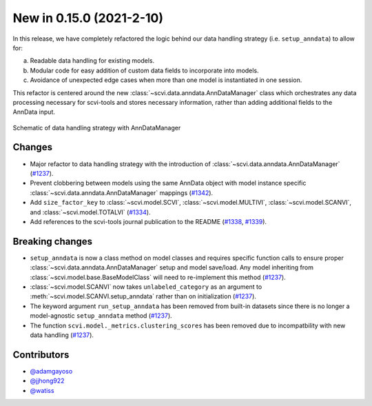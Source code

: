 New in 0.15.0 (2021-2-10)
--------------------------

In this release, we have completely refactored the logic behind our data handling strategy (i.e. ``setup_anndata``) to allow for: 

a. Readable data handling for existing models.
b. Modular code for easy addition of custom data fields to incorporate into models.
c. Avoidance of unexpected edge cases when more than one model is instantiated in one session.

This refactor is centered around the new :class:`~scvi.data.anndata.AnnDataManager` class which orchestrates any data processing necessary
for scvi-tools and stores necessary information, rather than adding additional fields to the AnnData input.

.. figure:: figures/anndata_manager_schematic.svg
   :class: img-fluid
   :align: center
   :alt: Schematic of data handling strategy with AnnDataManager

   Schematic of data handling strategy with AnnDataManager

Changes
~~~~~~~
- Major refactor to data handling strategy with the introduction of :class:`~scvi.data.anndata.AnnDataManager` (`#1237`_).
- Prevent clobbering between models using the same AnnData object with model instance specific :class:`~scvi.data.anndata.AnnDataManager` mappings (`#1342`_).
- Add ``size_factor_key`` to :class:`~scvi.model.SCVI`, :class:`~scvi.model.MULTIVI`, :class:`~scvi.model.SCANVI`, and :class:`~scvi.model.TOTALVI` (`#1334`_).
- Add references to the scvi-tools journal publication to the README (`#1338`_, `#1339`_).

Breaking changes
~~~~~~~~~~~~~~~~
- ``setup_anndata`` is now a class method on model classes and requires specific function calls to ensure proper :class:`~scvi.data.anndata.AnnDataManager` setup and model save/load.
  Any model inheriting from :class:`~scvi.model.base.BaseModelClass` will need to re-implement this method (`#1237`_).
- :class:`~scvi.model.SCANVI` now takes ``unlabeled_category`` as an argument to :meth:`~scvi.model.SCANVI.setup_anndata` rather than on initialization (`#1237`_).
- The keyword argument ``run_setup_anndata`` has been removed from built-in datasets since there is no longer a model-agnostic ``setup_anndata`` method (`#1237`_).
- The function ``scvi.model._metrics.clustering_scores`` has been removed due to incompatbility with new data handling (`#1237`_).

Contributors
~~~~~~~~~~~~
- `@adamgayoso`_
- `@jjhong922`_
- `@watiss`_

.. _`@adamgayoso`: https://github.com/adamgayoso
.. _`@jjhong922`: https://github.com/jjhong922
.. _`@watiss`: https://github.com/watiss

.. _`#1237`: https://github.com/YosefLab/scvi-tools/pull/1237
.. _`#1334`: https://github.com/YosefLab/scvi-tools/pull/1334
.. _`#1338`: https://github.com/YosefLab/scvi-tools/pull/1338
.. _`#1339`: https://github.com/YosefLab/scvi-tools/pull/1339
.. _`#1342`: https://github.com/YosefLab/scvi-tools/pull/1342
